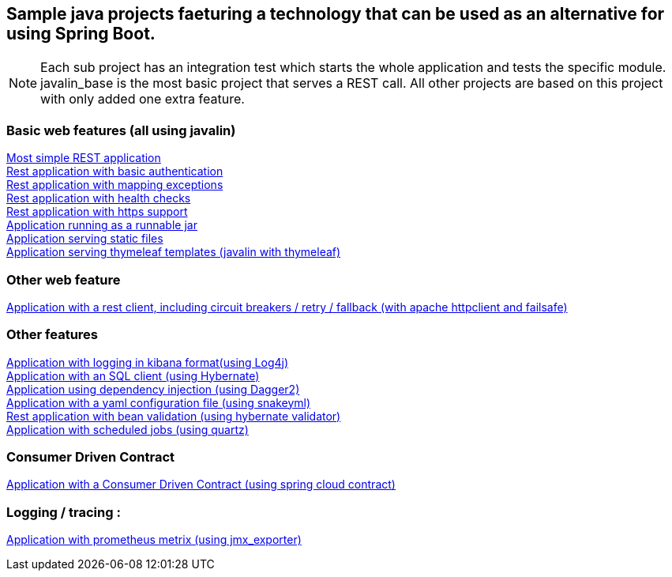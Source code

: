 :ext-relative: adoc
== Sample java projects faeturing a technology that can be used as an alternative for using Spring Boot.

NOTE: Each sub project has an integration test which starts the whole application and tests the specific module. +
javalin_base is the most basic project that serves a REST call. All other projects are based on this project with only added one extra feature.

=== Basic web features (all using javalin)
link:/javalin_base[Most simple REST application] +
link:/javalin_basic_auth[Rest application with basic authentication] +
link:/javalin_exception_handling[Rest application with mapping exceptions] +
link:/javalin_health_check[Rest application with health checks] +
link:/javalin_https[Rest application with https support] +
link:/javalin_runnable_jar[Application running as a runnable jar] +
link:/javalin_static_files[Application serving static files] +
link:/javalin_thymeleaf[Application serving thymeleaf templates (javalin with thymeleaf)] +

=== Other web feature
link:/javalin_http_client[Application with a rest client, including circuit breakers / retry / fallback (with apache httpclient and failsafe)] +

=== Other features
link:/javalin_json_logging[Application with logging in kibana format(using Log4j)] +
link:/javalin_sql[Application with an SQL client (using Hybernate)] +
link:/javalin_dependency_injection[Application using dependency injection (using Dagger2)] +
link:/javalin_yaml_properties[Application with a yaml configuration file (using snakeyml)] +
link:/javalin_bean_validation[Rest application with bean validation (using hybernate validator)] +
link:/javalin_schedule[Application with scheduled jobs (using quartz)] +

=== Consumer Driven Contract
link:/javalin_spring_cloud_contract[Application with a Consumer Driven Contract (using spring cloud contract)] +

=== Logging / tracing :
link:/javalin_prometheus[Application with prometheus metrix (using jmx_exporter)] +

